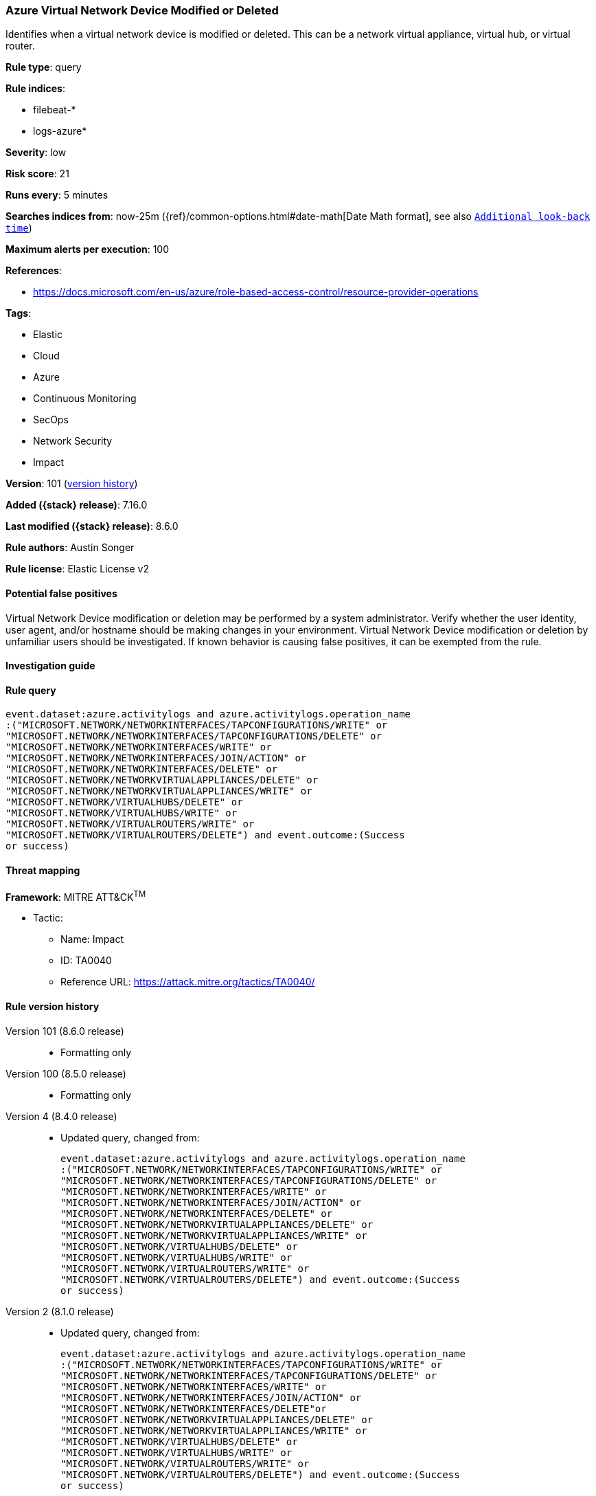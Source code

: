 [[azure-virtual-network-device-modified-or-deleted]]
=== Azure Virtual Network Device Modified or Deleted

Identifies when a virtual network device is modified or deleted. This can be a network virtual appliance, virtual hub, or virtual router.

*Rule type*: query

*Rule indices*:

* filebeat-*
* logs-azure*

*Severity*: low

*Risk score*: 21

*Runs every*: 5 minutes

*Searches indices from*: now-25m ({ref}/common-options.html#date-math[Date Math format], see also <<rule-schedule, `Additional look-back time`>>)

*Maximum alerts per execution*: 100

*References*:

* https://docs.microsoft.com/en-us/azure/role-based-access-control/resource-provider-operations

*Tags*:

* Elastic
* Cloud
* Azure
* Continuous Monitoring
* SecOps
* Network Security
* Impact

*Version*: 101 (<<azure-virtual-network-device-modified-or-deleted-history, version history>>)

*Added ({stack} release)*: 7.16.0

*Last modified ({stack} release)*: 8.6.0

*Rule authors*: Austin Songer

*Rule license*: Elastic License v2

==== Potential false positives

Virtual Network Device modification or deletion may be performed by a system administrator. Verify whether the user identity, user agent, and/or hostname should be making changes in your environment. Virtual Network Device modification or deletion by unfamiliar users should be investigated. If known behavior is causing false positives, it can be exempted from the rule.

==== Investigation guide


[source,markdown]
----------------------------------

----------------------------------


==== Rule query


[source,js]
----------------------------------
event.dataset:azure.activitylogs and azure.activitylogs.operation_name
:("MICROSOFT.NETWORK/NETWORKINTERFACES/TAPCONFIGURATIONS/WRITE" or
"MICROSOFT.NETWORK/NETWORKINTERFACES/TAPCONFIGURATIONS/DELETE" or
"MICROSOFT.NETWORK/NETWORKINTERFACES/WRITE" or
"MICROSOFT.NETWORK/NETWORKINTERFACES/JOIN/ACTION" or
"MICROSOFT.NETWORK/NETWORKINTERFACES/DELETE" or
"MICROSOFT.NETWORK/NETWORKVIRTUALAPPLIANCES/DELETE" or
"MICROSOFT.NETWORK/NETWORKVIRTUALAPPLIANCES/WRITE" or
"MICROSOFT.NETWORK/VIRTUALHUBS/DELETE" or
"MICROSOFT.NETWORK/VIRTUALHUBS/WRITE" or
"MICROSOFT.NETWORK/VIRTUALROUTERS/WRITE" or
"MICROSOFT.NETWORK/VIRTUALROUTERS/DELETE") and event.outcome:(Success
or success)
----------------------------------

==== Threat mapping

*Framework*: MITRE ATT&CK^TM^

* Tactic:
** Name: Impact
** ID: TA0040
** Reference URL: https://attack.mitre.org/tactics/TA0040/

[[azure-virtual-network-device-modified-or-deleted-history]]
==== Rule version history

Version 101 (8.6.0 release)::
* Formatting only

Version 100 (8.5.0 release)::
* Formatting only

Version 4 (8.4.0 release)::
* Updated query, changed from:
+
[source, js]
----------------------------------
event.dataset:azure.activitylogs and azure.activitylogs.operation_name
:("MICROSOFT.NETWORK/NETWORKINTERFACES/TAPCONFIGURATIONS/WRITE" or
"MICROSOFT.NETWORK/NETWORKINTERFACES/TAPCONFIGURATIONS/DELETE" or
"MICROSOFT.NETWORK/NETWORKINTERFACES/WRITE" or
"MICROSOFT.NETWORK/NETWORKINTERFACES/JOIN/ACTION" or
"MICROSOFT.NETWORK/NETWORKINTERFACES/DELETE" or
"MICROSOFT.NETWORK/NETWORKVIRTUALAPPLIANCES/DELETE" or
"MICROSOFT.NETWORK/NETWORKVIRTUALAPPLIANCES/WRITE" or
"MICROSOFT.NETWORK/VIRTUALHUBS/DELETE" or
"MICROSOFT.NETWORK/VIRTUALHUBS/WRITE" or
"MICROSOFT.NETWORK/VIRTUALROUTERS/WRITE" or
"MICROSOFT.NETWORK/VIRTUALROUTERS/DELETE") and event.outcome:(Success
or success)
----------------------------------

Version 2 (8.1.0 release)::
* Updated query, changed from:
+
[source, js]
----------------------------------
event.dataset:azure.activitylogs and azure.activitylogs.operation_name
:("MICROSOFT.NETWORK/NETWORKINTERFACES/TAPCONFIGURATIONS/WRITE" or
"MICROSOFT.NETWORK/NETWORKINTERFACES/TAPCONFIGURATIONS/DELETE" or
"MICROSOFT.NETWORK/NETWORKINTERFACES/WRITE" or
"MICROSOFT.NETWORK/NETWORKINTERFACES/JOIN/ACTION" or
"MICROSOFT.NETWORK/NETWORKINTERFACES/DELETE"or
"MICROSOFT.NETWORK/NETWORKVIRTUALAPPLIANCES/DELETE" or
"MICROSOFT.NETWORK/NETWORKVIRTUALAPPLIANCES/WRITE" or
"MICROSOFT.NETWORK/VIRTUALHUBS/DELETE" or
"MICROSOFT.NETWORK/VIRTUALHUBS/WRITE" or
"MICROSOFT.NETWORK/VIRTUALROUTERS/WRITE" or
"MICROSOFT.NETWORK/VIRTUALROUTERS/DELETE") and event.outcome:(Success
or success)
----------------------------------


